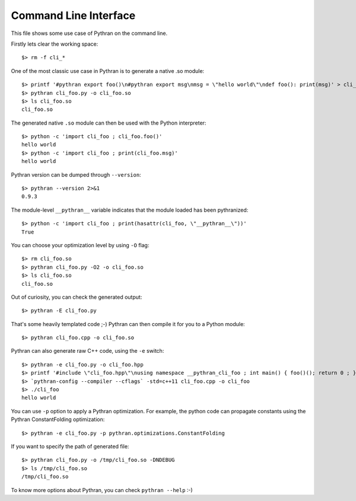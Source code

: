 Command Line Interface
######################

This file shows some use case of Pythran on the command line.

Firstly lets clear the working space::

  $> rm -f cli_*

..  Small hack to setup the $PATH in a compatible way
..  >>> import os, pythran, re
..  >>> if 'lib' in pythran.__file__: os.environ['PATH'] = re.sub(r'(.*)/lib/.*', r'\1/bin:', pythran.__file__) + os.environ['PATH']
..  >>> os.environ['PATH'] = './scripts:' + os.environ['PATH']

One of the most classic use case in Pythran is to generate a native .so module::

  $> printf '#pythran export foo()\n#pythran export msg\nmsg = \"hello world\"\ndef foo(): print(msg)' > cli_foo.py
  $> pythran cli_foo.py -o cli_foo.so
  $> ls cli_foo.so
  cli_foo.so

The generated native ``.so`` module can then be used with the Python interpreter::

  $> python -c 'import cli_foo ; cli_foo.foo()'
  hello world
  $> python -c 'import cli_foo ; print(cli_foo.msg)'
  hello world

Pythran version can be dumped through ``--version``::

  $> pythran --version 2>&1
  0.9.3

The module-level ``__pythran__`` variable indicates that the module loaded has been pythranized::

  $> python -c 'import cli_foo ; print(hasattr(cli_foo, \"__pythran__\"))'
  True

You can choose your optimization level by using ``-O`` flag::

  $> rm cli_foo.so
  $> pythran cli_foo.py -O2 -o cli_foo.so
  $> ls cli_foo.so
  cli_foo.so

Out of curiosity, you can check the generated output::

  $> pythran -E cli_foo.py

That's some heavily templated code ;-) Pythran can then compile it for you to a Python module::

  $> pythran cli_foo.cpp -o cli_foo.so

Pythran can also generate raw C++ code, using the ``-e`` switch::

  $> pythran -e cli_foo.py -o cli_foo.hpp
  $> printf '#include \"cli_foo.hpp\"\nusing namespace __pythran_cli_foo ; int main() { foo()(); return 0 ; }' > cli_foo.cpp
  $> `pythran-config --compiler --cflags` -std=c++11 cli_foo.cpp -o cli_foo
  $> ./cli_foo
  hello world

You can use ``-p`` option to apply a Pythran optimization. For example, the python
code can propagate constants using the Pythran ConstantFolding optimization::

  $> pythran -e cli_foo.py -p pythran.optimizations.ConstantFolding

If you want to specify the path of generated file::

  $> pythran cli_foo.py -o /tmp/cli_foo.so -DNDEBUG
  $> ls /tmp/cli_foo.so
  /tmp/cli_foo.so

To know more options about Pythran, you can check ``pythran --help`` :-)
